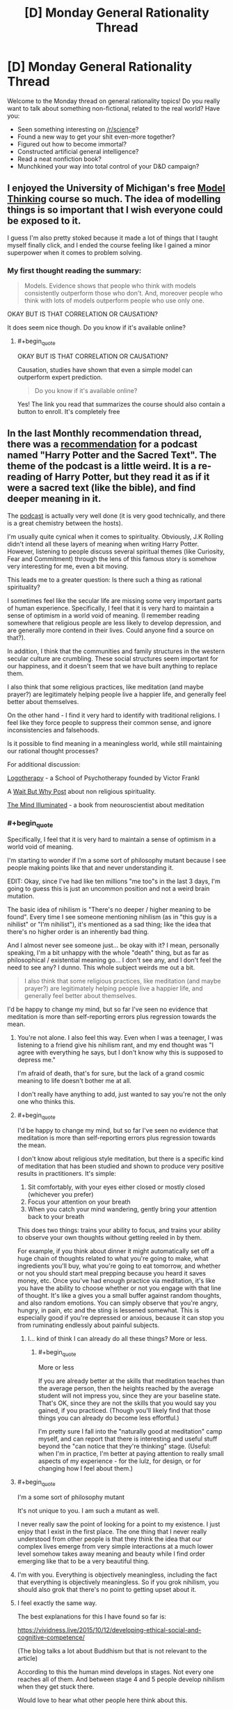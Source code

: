 #+TITLE: [D] Monday General Rationality Thread

* [D] Monday General Rationality Thread
:PROPERTIES:
:Author: AutoModerator
:Score: 22
:DateUnix: 1513004793.0
:END:
Welcome to the Monday thread on general rationality topics! Do you really want to talk about something non-fictional, related to the real world? Have you:

- Seen something interesting on [[/r/science]]?
- Found a new way to get your shit even-more together?
- Figured out how to become immortal?
- Constructed artificial general intelligence?
- Read a neat nonfiction book?
- Munchkined your way into total control of your D&D campaign?


** I enjoyed the University of Michigan's free [[https://www.coursera.org/learn/model-thinking][Model Thinking]] course so much. The idea of modelling things is so important that I wish everyone could be exposed to it.

I guess I'm also pretty stoked because it made a lot of things that I taught myself finally click, and I ended the course feeling like I gained a minor superpower when it comes to problem solving.
:PROPERTIES:
:Author: DeterminedThrowaway
:Score: 11
:DateUnix: 1513021312.0
:END:

*** My first thought reading the summary:

#+begin_quote
  Models. Evidence shows that people who think with models consistently outperform those who don't. And, moreover people who think with lots of models outperform people who use only one.
#+end_quote

OKAY BUT IS THAT CORRELATION OR CAUSATION?

It does seem nice though. Do you know if it's available online?
:PROPERTIES:
:Author: CouteauBleu
:Score: 1
:DateUnix: 1513348285.0
:END:

**** #+begin_quote
  OKAY BUT IS THAT CORRELATION OR CAUSATION?
#+end_quote

Causation, studies have shown that even a simple model can outperform expert prediction.

#+begin_quote
  Do you know if it's available online?
#+end_quote

Yes! The link you read that summarizes the course should also contain a button to enroll. It's completely free
:PROPERTIES:
:Author: DeterminedThrowaway
:Score: 1
:DateUnix: 1513371175.0
:END:


** In the last Monthly recommendation thread, there was a [[https://www.reddit.com/r/rational/comments/7hq84n/d_monthly_recommendation_thread/dqti48i/][recommendation]] for a podcast named "Harry Potter and the Sacred Text". The theme of the podcast is a little weird. It is a re-reading of Harry Potter, but they read it as if it were a sacred text (like the bible), and find deeper meaning in it.

The [[https://www.harrypottersacredtext.com/][podcast]] is actually very well done (it is very good technically, and there is a great chemistry between the hosts).

I'm usually quite cynical when it comes to spirituality. Obviously, J.K Rolling didn't intend all these layers of meaning when writing Harry Potter. However, listening to people discuss several spiritual themes (like Curiosity, Fear and Commitment) through the lens of this famous story is somehow very interesting for me, even a bit moving.

This leads me to a greater question: Is there such a thing as rational spirituality?

I sometimes feel like the secular life are missing some very important parts of human experience. Specifically, I feel that it is very hard to maintain a sense of optimism in a world void of meaning. (I remember reading somewhere that religious people are less likely to develop depression, and are generally more contend in their lives. Could anyone find a source on that?).

In addition, I think that the communities and family structures in the western secular culture are crumbling. These social structures seem important for our happiness, and it doesn't seem that we have built anything to replace them.

I also think that some religious practices, like meditation (and maybe prayer?) are legitimately helping people live a happier life, and generally feel better about themselves.

On the other hand - I find it very hard to identify with traditional religions. I feel like they force people to suppress their common sense, and ignore inconsistencies and falsehoods.

Is it possible to find meaning in a meaningless world, while still maintaining our rational thought processes?

For additional discussion:

[[https://en.wikipedia.org/wiki/Logotherapy][Logotherapy]] - a School of Psychotherapy founded by Victor Frankl

A [[https://waitbutwhy.com/2014/10/religion-for-the-nonreligious.html][Wait But Why Post]] about non religious spirituality.

[[https://www.goodreads.com/book/show/25942786-the-mind-illuminated][The Mind Illuminated]] - a book from neouroscientist about meditation
:PROPERTIES:
:Author: levoi
:Score: 7
:DateUnix: 1513022068.0
:END:

*** #+begin_quote
  Specifically, I feel that it is very hard to maintain a sense of optimism in a world void of meaning.
#+end_quote

I'm starting to wonder if I'm a some sort of philosophy mutant because I see people making points like that and never understanding it.

EDIT: Okay, since I've had like ten millions "me too"s in the last 3 days, I'm going to guess this is just an uncommon position and not a weird brain mutation.

The basic idea of nihilism is "There's no deeper / higher meaning to be found". Every time I see someone mentioning nihilism (as in "this guy is a nihilist" or "I'm nihilist"), it's mentioned as a sad thing; like the idea that there's no higher order is an inherently bad thing.

And I almost never see someone just... be okay with it? I mean, personally speaking, I'm a bit unhappy with the whole "death" thing, but as far as philosophical / existential meaning go... I don't see any, and I don't feel the need to see any? I dunno. This whole subject weirds me out a bit.

#+begin_quote
  I also think that some religious practices, like meditation (and maybe prayer?) are legitimately helping people live a happier life, and generally feel better about themselves.
#+end_quote

I'd be happy to change my mind, but so far I've seen no evidence that meditation is more than self-reporting errors plus regression towards the mean.
:PROPERTIES:
:Author: CouteauBleu
:Score: 14
:DateUnix: 1513038555.0
:END:

**** You're not alone. I also feel this way. Even when I was a teenager, I was listening to a friend give his nihilism rant, and my end thought was "I agree with everything he says, but I don't know why this is supposed to depress me."

I'm afraid of death, that's for sure, but the lack of a grand cosmic meaning to life doesn't bother me at all.

I don't really have anything to add, just wanted to say you're not the only one who thinks this.
:PROPERTIES:
:Author: Salivanth
:Score: 6
:DateUnix: 1513069597.0
:END:


**** #+begin_quote
  I'd be happy to change my mind, but so far I've seen no evidence that meditation is more than self-reporting errors plus regression towards the mean.
#+end_quote

I don't know about religious style meditation, but there is a specific kind of meditation that has been studied and shown to produce very positive results in practitioners. It's simple:

1. Sit comfortably, with your eyes either closed or mostly closed (whichever you prefer)\\
2. Focus your attention on your breath\\
3. When you catch your mind wandering, gently bring your attention back to your breath\\

This does two things: trains your ability to focus, and trains your ability to observe your own thoughts without getting reeled in by them.

For example, if you think about dinner it might automatically set off a huge chain of thoughts related to what you're going to make, what ingredients you'll buy, what you're going to eat tomorrow, and whether or not you should start meal prepping because you heard it saves money, etc. Once you've had enough practice via meditation, it's like you have the ability to choose whether or not you engage with that line of thought. It's like a gives you a small buffer against random thoughts, and also random emotions. You can simply observe that you're angry, hungry, in pain, etc and the sting is lessened somewhat. This is especially good if you're depressed or anxious, because it can stop you from ruminating endlessly about painful subjects.
:PROPERTIES:
:Author: DeterminedThrowaway
:Score: 4
:DateUnix: 1513058370.0
:END:

***** I... kind of think I can already do all these things? More or less.
:PROPERTIES:
:Author: CouteauBleu
:Score: 2
:DateUnix: 1513059135.0
:END:

****** #+begin_quote
  More or less
#+end_quote

If you are already better at the skills that meditation teaches than the average person, then the heights reached by the average student will not impress you, since they are your baseline state. That's OK, since they are not the skills that you would say you gained, if you practiced. (Though you'll likely find that those things you can already do become less effortful.)

I'm pretty sure I fall into the "naturally good at meditation" camp myself, and can report that there is interesting and useful stuff beyond the "can notice that they're thinking" stage. (Useful: when I'm in practice, I'm better at paying attention to really small aspects of my experience - for the lulz, for design, or for changing how I feel about them.)
:PROPERTIES:
:Author: BoilingLeadBath
:Score: 1
:DateUnix: 1513129451.0
:END:


**** #+begin_quote
  I'm a some sort of philosophy mutant
#+end_quote

It's not unique to you. I am such a mutant as well.

I never really saw the point of looking for a point to my existence. I just enjoy that I exist in the first place. The one thing that I never really understood from other people is that they think the idea that our complex lives emerge from very simple interactions at a much lower level somehow takes away meaning and beauty while I find order emerging like that to be a very beautiful thing.
:PROPERTIES:
:Score: 3
:DateUnix: 1513080223.0
:END:


**** I'm with you. Everything is objectively meaningless, including the fact that everything is objectively meaningless. So if you grok nihilism, you should also grok that there's no point to getting upset about it.
:PROPERTIES:
:Author: Iconochasm
:Score: 3
:DateUnix: 1513091228.0
:END:


**** I feel exactly the same way.

The best explanations for this I have found so far is:

[[https://vividness.live/2015/10/12/developing-ethical-social-and-cognitive-competence/]]

(The blog talks a lot about Buddhism but that is not relevant to the article)

According to this the human mind develops in stages. Not every one reaches all of them. And between stage 4 and 5 people develop nihilism when they get stuck there.

Would love to hear what other people here think about this.
:PROPERTIES:
:Author: DrunkenQuetzalcoatl
:Score: 6
:DateUnix: 1513041064.0
:END:

***** I really, really like that article and the model it develops, but I think it's too simplistic to give accurate predictions of reality (the most visible argument is that it treats the different stages as strongly correlated, which doesn't have to be the case). I'll probably revisit it when I have time to do serious philosophy; I'll hit you up then.

There's definitely a "n-1 => n => n+1" pattern of

- "All is X"

- "There doesn't have to be X"

- "There is /some/ X"

to be found in a lot of philosophy.

(that's actually a really neat way to put it, now that I think about it)
:PROPERTIES:
:Author: CouteauBleu
:Score: 2
:DateUnix: 1513041847.0
:END:

****** You seem to describe Hegels thesis - antithesis - synthesis. Interesting theory to describe things after the fact, but can be misleading when trying to predict things. I am not the biggest fan of Hegel.

But now that I think about it I often have imagined the stages as some sort of pendulum swinging back and forth with decreasing distance. Maybe I should rethink that.

Oh and Kegan is a developmental psychologist not a philosopher but I don't really know very well how psychology research works. Maybe the difference is not that big.
:PROPERTIES:
:Author: DrunkenQuetzalcoatl
:Score: 2
:DateUnix: 1513044605.0
:END:

******* Ugh, I'm having French class flashbacks. That's not a pleasant thing.

Seriously though, I can't quite say "Yes, I was describing this" or "No I wasn't", because I get the feeling two people reading this wikipedia article could get wildly different understandings of what thesis-antithesis-synthesis is.

What the vividness.live article you linked says, which blew my mind the first time I read it, is that for a lot of philosophical concepts, people go through the following stages:

- Not knowing about / believing in the concept

- Thinking the concept is everywhere

- "Transcending" the concept, seeing where it is and where it isn't.

Ex: Morality is absolute -> There's no reason believe in a higher morality, every position could be valid -> Okay, morality isn't absolute; but in most situations it may as well be; however, thinking of it as relative can be more productive in other situations.

The interesting points here are:

- Each stage is utterly incompatible with the previous stages. You can't be both a moral absolutist and a moral existentialist.

- If your "current stage" is n, you can easily confuse n-1 and n+1.

- Each stage is more complex than the previous one; in fact, each stage "contains" the previous one; a n can understand a n-1, but a n-1 can't understand a n.

This is the most important part. In that framework, your beliefs aren't a pendulum that swings on a linear axis towards an ideal value (so the only possible directions are "more X" or "less X"); they're more like a blurry image that gets a better resolution over time. Stage n-1 is "everything is white", stage n is "there's some black!", stage n+1 is "it's mostly white".

The article then naturally tries to apply this pattern everywhere, which is where it starts to lose me.
:PROPERTIES:
:Author: CouteauBleu
:Score: 5
:DateUnix: 1513045784.0
:END:

******** As already written I don't think the pendulum metaphor is perfect. But it does abstract better over your second point. That n can confuse n-1 with n+1. Because in a pendulum both n-1 and n+1 would be on the same side. That (independent from the pendulum metaphor) could explain why most people think of rationalists as "cold" or "selfish" (asuming most rationalists are on 4 and most other people are on 3).

Your blurry image metaphor is also interesting. It better abstracts over the stages getting more complex. But it is linear.

I don't know a better metaphor which abstracts over all these points unfortunately.

But Kegan himself thinks his theory has some flaws:

[[https://en.wikipedia.org/wiki/Robert_Kegan#Criticism]]

The book "Psychotherapy as a Developmental Process" which Kegan calls: "the closest thing we have to a 'unified field theory' for psychotherapy" sounds interesting. I probably should give it higher priority on my reading list.
:PROPERTIES:
:Author: DrunkenQuetzalcoatl
:Score: 1
:DateUnix: 1513047469.0
:END:


**** I think everyone gets very confused about what we all mean by "philosophical meaning" and refuse to dissolve it into actual sensations.
:PROPERTIES:
:Score: 1
:DateUnix: 1513094376.0
:END:


**** I'm a mutant in that same way, out of curiousity were you ever religious? Because I suspect not being bothered by nihilism is sort of the default if you don't grow up with religion serving as a crutch.

I also find the whole idea of meaning weird because it's not even clear how life having "meaning" would even work. Like even were there a god I don't think that would actually solve anything. In that respect I think meaning is like objective morality, there's no possible world in which it would be a sensible concept and people seem to miss that the actual details of your world such as whether a god exist, are actually irrelevant here.
:PROPERTIES:
:Author: vakusdrake
:Score: 1
:DateUnix: 1513277864.0
:END:

***** #+begin_quote
  out of curiousity were you ever religious?
#+end_quote

Yes.

I was a practicing catholic until I was roughly ~15.
:PROPERTIES:
:Author: CouteauBleu
:Score: 1
:DateUnix: 1513305616.0
:END:

****** #+begin_quote
  I was a practicing catholic until I was roughly ~15.
#+end_quote

Then it seems sort of unusual that you can't imagine the existence of "meaning" being something of particular importance. Like it really seems like something religion would indoctrinate into you if at all possible, thus lending some credence to the idea that you're a mutant.

Though given I think the weird idea of meaning is something humans are predisposed to, but don't get unless they're indoctrinated. It could be that your particular religious upbringing wasn't very thorough in following standard indoctrination procedure or something like that.
:PROPERTIES:
:Author: vakusdrake
:Score: 1
:DateUnix: 1513308649.0
:END:

******* ... I think you have a really skewed perception of religion? I mean, I don't remember exactly what I did in catechism, but it was mostly boring philosophy stuff, talking about that one time that one saint did something really great etc. I mean, it was probably completely opposed to the philosophy I have now, but so is every other institution, that's not enough for me to call it indoctrination. Nobody came to me and said "You will go to hell if you become a consequentialist!!!"

Also I remember that one time where we had to imagine which 3 items we would to take with us if we ended up on a deserted planet. I think we were supposed to say "the bible", but then I mentioned taking a computer with me and it derailed from there. ("Well *I'LL* take a magical mansion with *two* infinities of food and video games and all my friends!")
:PROPERTIES:
:Author: CouteauBleu
:Score: 1
:DateUnix: 1513309655.0
:END:

******** I mean given religions do have pretty good success in permanently imbuing most of their members with a litany of specific supernatural beliefs in lieu of any evidence it's hard not to call that indoctrination.

#+begin_quote
  Nobody came to me and said "You will go to hell if you become a consequentialist!!!"
#+end_quote

Sure nobody may have said that directly, but I'm pretty sure that would still implicitly be true given the church canon, since it would qualify as heresy. I mean they don't don't have to be too explicit with fear-mongering about hell in order for that fear to be there implicitly given the implications of the teachings.

The point though was that religion imbuing ideas of god granting life meaning (and thus meaning being a very significant thing) seem like they would almost certainly be part of standard religious indoctrination. After all I do hear an awful lot of ex-christians talking about that, and bringing up having to grapple with a lack of meaning after deconversion.
:PROPERTIES:
:Author: vakusdrake
:Score: 1
:DateUnix: 1513311672.0
:END:


*** #+begin_quote
  Obviously, J.K Rolling didn't intend all these layers of meaning when writing Harry Potter.
#+end_quote

This was reason numero uno that I started listening to it, incidentally. HP&TST makes a good case that the layers of apparent deep meaning in e.g. the Bible or the Book of Mormon say more about how much work we've put into looking for deep meaning and less about the secret depth of those works.
:PROPERTIES:
:Author: callmesalticidae
:Score: 4
:DateUnix: 1513081708.0
:END:

**** This is a common theme I've heard from the authors in this community. The audience will sometimes fail to spot what they consider obvious hints (because the author has access to privileged information), but more importantly will also find 1,000 completely off-base links to justify any conceivable interpretation.

The correct answer will often rise to the top (e.g. because it fits more evidence, resonates thematically, or provokes retcons when the author sees what people are confused about), but until that selection process is finished you're looking at a [[https://en.wikipedia.org/wiki/The_Library_of_Babel][Library of Babel]] situation.

In the case of a holy text, this selection process never finishes. The people interpreting it, and the world they live in, are too diverse and dynamic to ever settle on a single, majority answer. And it's looking unlikely that we'll get authorial clarification at this point, since their human authors are generally dead and their spiritual authors are some combination of non-interventionist and non-existent.

It sounds like this podcast is a good study in the ways that people ascribe meaning to random patterns. I'll have to give it a listen sometime.
:PROPERTIES:
:Author: ZeroNihilist
:Score: 4
:DateUnix: 1513087112.0
:END:


*** I listened to the first six episodes of that and I got nothing out of it. It's interesting how they pull so many interpretations out of the text but that's about it.
:PROPERTIES:
:Score: 1
:DateUnix: 1513344809.0
:END:


** On a more lighter note, I suppose I should mention there's going to be an [[/r/rational]] Perth "meetup" (currently two people attending!) this Thursday at about 4:30 in the CBD. If you want in PM me and I'll give you the details.
:PROPERTIES:
:Author: MagicWeasel
:Score: 5
:DateUnix: 1513030606.0
:END:


** I just listened to [[https://overcast.fm/+BHdl_96bg][the latest episode of the Cracked podcast]] where Jason “David Wong” Pargin, a former conservative turned ardent leftist and writer who was hugely influential on my development, gave a sound logical explanation of how liberals enforcing ideological purity is pushing people into right-wing circles that become ever more radical.

If I had heard that a month ago I would've thought he'd hit the nail on the head yet again, but now I believe that is naive. I think ideological purity is incredibly important because that ideology is about empathizing with and helping victims of abuse and discrimination, whereas the opposition are tribalists who want to allow oppression to continue.

I feel so strongly about this that I'm worried I've become too radical and will end up worsening the divide in my society, but I can't imagine a way to repair that divide without persuading or subjugating people who enable oppression. I now think that treating people as equals when they think I don't deserve equal rights will just make me another enabler.
:PROPERTIES:
:Author: trekie140
:Score: 5
:DateUnix: 1513022796.0
:END:

*** #+begin_quote
  because that ideology is about empathizing with and helping victims of abuse and discrimination, whereas the opposition are tribalists who want to allow oppression to continue.
#+end_quote

This strikes me as wayyyyyy oversimplified and naive. The vast majority of people on both sides are ordinary people trying to do the right thing, but disagree on either the best methods of solving certain issues, or on how reality is. Let me put forth the following groups of people and their beliefs that I believe portray certain types of people:

Type A) Radical leftist:

A1) White people enslaved black people in the past, and that was bad.

A2) White people are currently oppressing black people and causing them to remain poor

A3) White people are inherently evil as a result of their race

A4) White people should give money to black people, or should be segregated in society and given lesser rights to atone for their sin of being born white

Type B) Semi-radical leftist

B1) White people enslaved black people in the past, and that was bad.

B2) Some racist white people are discriminating against black people, combined with past injustices which is causing black people to remain poor

B3) White people are responsible for their actions that have caused black people to be poor, and should make up for it by checking their privilege in debates, never ever do anything culturally insensitive like making racist jokes or saying the N word, and should give precedence to black people via welfare and affirmative action

Type C) Moderate Leftist:

C1) White people enslaved black people in the past, and that was bad.

C2) The cycle of poverty has caused this to continue until the present time, where black people remain poor

C3) Everyone should be treated the same regardless of their race

C3) However, policies should target black people with welfare and affirmative action because this will help them break out of the poverty cycle

Type D) Moderate Rightist

D1) White people enslaved black people in the past, and that was bad.

D2) The cycle of poverty, combined with gang culture and the destruction of the black family unit, has caused black people remain poor.

D3) Everyone should be treated the same, regardless of their race

D4) Therefore, people bear no guilt or association with the actions of other people, living or dead, who share nothing in common other than race.

D5) Therefore, we should not give extra welfare or affirmative action to black people, but instead should make policies that target poor people regardless of race, as this will accomplish the same good in a more fair and equal manner.

Type E) Semi-radical rightist

E1) White people enslaved black people in the past, and that was bad.

E2) This, combined with geneticly smaller intelligence and looser morals, has caused black people to be poor.

E3) Everyone is responsible for their own choices, and the consequences of those choices. Therefore black people should be left to their own devices and if they want to not be poor they can simply work harder to fix it

Type F) Radical rightist:

F1) White people enslaved black people in the past, and that was good.

F2) Black people are inherently inferior to white people

F3) Black people are poor as a result of their own inferiority

F4) Black people should be sent back to Africa, or re-enslaved, or exterminated, so that they stop ruining our society.

Obviously the above are somewhat oversimplified, many people will have more nuanced versions of these beliefs, or have some but not others from various different tiers. But my first main point is that the distribution of people believing these in real life seems to be close to a bell curve. Most people are close to the middle, and a huge part of the issue is that people on one side tend to view things in terms of "right of me" and "left of me". People on the right have difficulty distinguishing between A/B/C, while people on the left have difficulty distinguishing between D/E/F. However by looking at these it is obvious that we have a sort of horseshoe theory happening, where A and F are obvious and dangerous racists, B and E are moderately racist or misguided but have some hope, while C and D both believe in equality but differ slightly in what that means for policy.

The second main point is that many of the beliefs are possible to hold without being a terrible person. We have "moral" beliefs, about whether or not certain things are good or bad, and "territory" beliefs, which describe how someone thinks reality is. Someone who believes "black people are genetically less intelligent than white people" has a territory belief. There is a hypothetical world in which this is a true statement (which might be our own, I don't know enough about genetic influences on intelligence to know either way). This does not necessarily imply that this person thinks they should be treated differently (a moral belief). So even if you do think this belief is incorrect and makes them a racist, they're on an entirely different level than someone who hates black people, and you shouldn't group them together.

I find it incredibly naive to call one group "tribalists" and "radical" but not the other which is performing idealogical purity tests that is scaring away its own members.

Hopefully, at the very least, you can see the concern for radicalization of the left, as well as for the right. Both are dangerous. Even if the two sides are not perfectly symmetric, they're awfully close. All labelling everyone D and right as "nazis" does is dillute the word and makes it harder to recognize the real nazis.
:PROPERTIES:
:Author: hh26
:Score: 27
:DateUnix: 1513032566.0
:END:

**** Great post
:PROPERTIES:
:Author: Aikarus
:Score: 3
:DateUnix: 1513039575.0
:END:


**** How can I distinguish between people who believe racism is acceptable or that racism isn't a problem when my morality dictates that racism is evil and I know that it is constantly causing harm to so many people? I can persuade neither group to change their mind and they both work together to the effect of tolerating evil.

I believe radicalism caused an unacceptable about of harm no matter the ideology, but less harm is caused by people who choose to do something about racism than people who choose not to. I don't like antifa and I posted here because I'm afraid becoming more like them is dangerous, but they cannot be equated to neo-Nazis.
:PROPERTIES:
:Author: trekie140
:Score: 0
:DateUnix: 1513041751.0
:END:

***** I don't know that the two groups have exactly the same level of danger, but they're on the same order of magnitude. Both groups have an identified villain who they blame for all of societies problems, they hold radical beliefs and believe that it is acceptable to silence any opposition to those beliefs, by violence if necessary. And they actually commit violence against their opponents and random people who have wrong opinions.

I don't believe for a second that many members of antifa, especially ones high in the totem pole, would refrain from gassing republicans, or rich white people, [[https://fellowshipofminds.files.wordpress.com/2017/09/antifa-hate1.jpg][or cops]] if given the opportunity. The only reason they haven't yet is because they're not in power.

#+begin_quote
  less harm is caused by people who choose to do something about racism than people who choose not to
#+end_quote

Bullshit. Antifa's existance has done far more to radicalize the right than anything the moderates have done. There have always been a minority of isolated racists throughout society, who are for the most part ostracized and discouraged by moderates without the need for idealogical purity tests. But once you given them a common enemy, one who tells them that white people are evil and must be exterminated, they group together and lash out. The left likes to blame Trump for the rise of white nationalism, but if you pay attention to the timelines you'll find that antifa arose first, and then the right rose in response to them, which is why the first several violent protests had antifa protestors alone committing violence, and then later ones had both sides fighting against each other.

We live in a society where the vast majority of people believe that everyone should be treated the same regardless of race, and a minority of people is screaming that race does matter and race A is better than race B or is responsible for race C, as if people are somehow responsible for the actions of other people who have the same skin color and aren't individuals.

I firmly believe that the best solution is for everyone to stop grouping people by race. Treat people as individuals, based on the content of their character, not the color of their skin. Because when you start telling people that their race did this, or did that, that they need to act differently or be treated differently because of their race, that the deeds of ancient people of the same race as them are now their deeds, the worst thing that can happen is they'll believe you. We have never lived in a society where racism was completely extinct, but we sure were a lot closer in the 90s where people tended to just ignored it and treated each other equally than we are today when we have to be all worried about whether people of this "other" group will get offended if we say certain words and aren't respectful enough of their "culture" that we aren't allowed to "appropriate." That just breeds resentment and alienation.
:PROPERTIES:
:Author: hh26
:Score: 7
:DateUnix: 1513046356.0
:END:

****** I don't understand your logic. Anecdotes about crazy and stupid liberals have been used as propaganda by the right at least since the Clinton administration. How is antifa to blame for Fox News and Breitbart stories about them when those outlets clearly don't care how much basis their stories have in reality?

You called what I said BS, but I think your description of the history of racism and the solution to it is BS. I used to think the same way as you, but now I believe that was a naive view born of privilege that enabled racism within others and myself. Now what do we do if we can't agree on what's real?
:PROPERTIES:
:Author: trekie140
:Score: 3
:DateUnix: 1513085048.0
:END:

******* Fox news and Breitbart aren't committing violence, and as far as I can see, are not encouraging segregation, racism, or violence against other races, are not shutting down speeches by sem-radical leftists. I am vastly less concerned about them than a media which is doing these things to the right, gives interviews to and takes antifa seriously, of universities which support things like a "white-free" day, of vast swathes of protestors who shut down semi-radical, nonviolent rightists.

I don't know what reality you live in, where there is so much racism everywhere that a color-blind, individualist approach to life is more damaging than a collectivist, all-controlling idealogy that wants to label everybody according to their skin color. I don't see the people around me oppressing each other by their race. I don't see 50% of the population around me openly admitting that racism is good (and if there were actually that many racists, they would not need to keep it a secret). I don't see 50% of the people around me thinking that Hitler had the right idea. I don't see ANYONE doing these things, so if these things are still a problem at all, which they probably are, they're pretty rare, and occur as individual decisions, not as cultural occurences.

Most issues are not racial issues. Most problems faced by minorities are not racial problems, and are not caused by racism. That's illegal, it's been illegal for decades. It's not that they don't have problems, it's that these are class problems, and the only genuine solution to them must be class-based policies.

I don't know that we can actually come to any agreements if we can't agree on what's real. I definitely think that the problem is that you're not giving enough weight to your own observations because you consider them to be "anecdotes". In theory, statistics would be more reliable, but they're so easy to manipulate that both sides have loads of unreliable statistics that can't be trusted. I'm guessing that the vast majority of your evidence of this rampant racism in society is from the media and internet, not from real life. Go out and look, re-examining your memories and experiences. How many racists have you met or encountered? How many acts of racism, bullying, or discrimination have you encountered, and how many have been against each race (including whites)? Now if you're white, then to some degree it's difficult to distinguish between the theory that "discrimination doesn't occur often" or "discrimination only occurs to minorities when I can't see it", but at the very least the absence of evidence is strong evidence in favor of absence. Or rarity. I'm not claiming that racism doesn't exist, but if it's so rare that I cannot remember witnessing a single instance in my life, then it's either rare period, or they are incredibly good at hiding it from the general public. Treat every source as questionable, look at reality, and then figure out whose theory best fits your observations.
:PROPERTIES:
:Author: hh26
:Score: 3
:DateUnix: 1513095617.0
:END:

******** My first reaction reading this was , thinking of course your observations are a extremely biased sample and you cant use them to measure how munch racism there is.But i guess ,it is evidence against a world where 50% of people are racist . I don't thing is actually a noticeable amount of evidence of rarity, even in a world where a lot of black people experience racism expect to find a lot of people that haven't ever seen it , like there are a lot of problems that i haven ever seen (or at least noticed) on my life but that I have reliable statistics on(and is not like all problems are equally polarized in all countries so you can get data on those , and statistics are are manipulable, but not so manipulable you can get 0 information from them) .[[http://slatestarcodex.com/2017/10/02/different-worlds/]] anecdotal data on why anecdotal data is not a lot of evidence.

I'm not saying that I know how munch racism there is , but I wouldn't bet on it either way based only on anecdotical data.
:PROPERTIES:
:Author: crivtox
:Score: 1
:DateUnix: 1513107388.0
:END:

********* I looked through this guy's comment history and found out they're a member of [[/r/The_Donald][r/The_Donald]]. This explains to me why they have said things that I believe have no basis in reality and provides further confirmation that rhetoric like this exists to promote fascism.

Do you have a way for me to feel better about how many more upvotes he got than me when I believe he is one of the enablers of evil I mentioned? [[/u/CouteauBleu][u/CouteauBleu]], [[/u/eaturbrainz][u/eaturbrainz]], and [[/u/DayStarEld][u/DayStarEld]] can attest to my experiences with Trump supporters that have led me to view them as an existential threat to rationality.
:PROPERTIES:
:Author: trekie140
:Score: 1
:DateUnix: 1513113436.0
:END:

********** I doubt hh26 is trying to "promote fascism" he just believes racism ins't a important problem. You are being really uncharitable whith him and I doubt you will convince people like him racism is a big problem that way. And it feels like you just saw that he disagrees whith you in something , and searched his comment history to see if he was a trump supporter to dismiss his ideas(you didn't necessarily do this , but saying it like that doent make you seem the rational person in the conversation) .

You don't seem to be in the best frame of mind today to discuss about this topic whith people that disagree whith you so I think you should calm down a bit.
:PROPERTIES:
:Author: crivtox
:Score: 8
:DateUnix: 1513118476.0
:END:

*********** It wouldn't matter what mindstate I'm in, I am absolutely convinced that it is impossible to persuade a Trump supporter that they're wrong and view the ideals they support as synonymous with fascism.
:PROPERTIES:
:Author: trekie140
:Score: 1
:DateUnix: 1513126712.0
:END:

************ I agree to an extent: my experience is that convincing a Trump supporter they're wrong is about as likely as convincing a YEC that they are. It's not actually impossible, but the work you have to do in epistemic upgrading is so massive that it's usually not worth the effort.

That said, I don't think [[/u/hh26]] is justifying or supporting fascism in his comment. He may actually support fascist beliefs, I have no idea, but this specific comment doesn't support it: it's just standard apologetics for racism as "rare" that almost everyone on the right engages in. He probably actually really believes that "overt racism = illegal" is the same thing as "racism = not a problem," because by setting legal boundaries it's easy to just lump everyone who sticks a "No Blacks" sign on their shop door as the racists while everyone else gets a free pass.

But jumping from that standard Goodhartian fallacy to accusations of fascism is a bit too far.
:PROPERTIES:
:Author: DaystarEld
:Score: 3
:DateUnix: 1513138958.0
:END:

************* I agree, though I think that such apologetics end up enabling fascism and are among the ideas promoted by full-blown fascists. I don't see a reason to distinguish between abusers and enablers if they work towards the same end.
:PROPERTIES:
:Author: trekie140
:Score: 1
:DateUnix: 1513173092.0
:END:


************ You know who else can't be persuaded to change their mind? People who are right.

I mean, you're not really arguing with evidence here. hh26 says he doesn't see evidence of there being massive amounts of racism around him; you're answering "Okay, guess it's impossible to convince him then; I'm not going to bother".

You said that you've given up on trying to convince or empathize with red tribers, but I have the feeling you never really tried that hard? As far as I can remember, as far as I've been able to see, your standards have always been "I keep telling them they're wrong and they keep thinking they're right. I'm done trying to dialogue."

#+begin_quote
  Do you have a way for me to feel better about how many more upvotes he got than me when I believe he is one of the enablers of evil I mentioned?
#+end_quote

*STOP THINKING ABOUT POLITICS ALREADY.* Move on to thinking about video games, or your studies/job, or a hobby, or anything else. You're making yourself sick, and you clearly don't have the mindset and the mental baggage to approach these subjects productively, and you know it.

The world isn't going to end in the next five years. The USA aren't going to descend into civil war. I know that you have a very strong sense of the world being about to end and the USA being about to descend into civil war / some sort of slavery empire, but that's just not going to happen. You'll never be able to think about this clearly if you keep killing yourself worrying.
:PROPERTIES:
:Author: CouteauBleu
:Score: 3
:DateUnix: 1513139365.0
:END:


************ Yudkowsky once wrote about what it would take for him to come to believe 2+2=3. He said that his confidence in the fact that 2+2=4 stemmed from the fact that every observation on the matter he's ever made has had that result, and if he woke up one day in bizarro-land where 2+2=3 he would begin to accumulate evidence against even such an 'inviolate' belief until he had no choice but to concede and change his mind.

What I'm saying is, to make sure your confidence here is not on the tier of dogma, could you describe for me what it would take to convince you otherwise? My fear here is that by becoming convinced that it is impossible to persuade a Trump supporter you have become yourself unpersuadable on the specific topic of Trump. Regardless of how right you are, being unpersuadable on any topic is in and of itself dangerous to rationality because, as you are no doubt well aware from your debates, a person can become unpersuadable regardless of whether they're right or wrong.
:PROPERTIES:
:Author: InfernoVulpix
:Score: 3
:DateUnix: 1513139974.0
:END:


************ So its imposible to persuade you that anybody that is a trump supporter is posible to persuade?(and you only know that he frequents that subreddit so you don't really know if he is a trump supporter). It's fine if you use being a trump supporter as some evidence of being someone you can't persuade, and take that as your prior ,but you seem to have an insanely high probability assigned to P(unreasonable|Trump supporter) that can't correspond to reality or be healthy to have. Your mental model of why other people support things things seems crazy(like all the people in the opposition where evil), and I don't think it reflects reality. His comments seem evidence that he's thinking carefully about things and and honest about his opinions, and he doesn't seem to be unreasonable. Right now by the information I'm getting from his and your comments on this thread I would assign higher probability of him being able to be convinced that he's wrong about anything politics related than you, especially if he was the one trying to convince you.
:PROPERTIES:
:Author: crivtox
:Score: 2
:DateUnix: 1513172024.0
:END:


********* I wouldn't bet on it based on anectodat data alone, but what we have are multiple interpretations of causes given the same statistical date, or multiple statistical studies that don't quite agree on all of the details. So we might hear group 1 is saying "here are statistics that show black people are poorer on average than white people. The obvious interpretation is that this is caused by widespread discrimination" group 2 says "here are statistics that show black people are poorer on average than white people. The obvious interpretation is that this is caused by black people being less intelligent than whites" and group 3 says "here are statistics that show black people are poorer on average than white people. The obvious interpretation is that this is caused by the breakdown of the black family unit and lack of good father figures for youth"

Then I can use my anecdotal experiences as evidence that allows me to weigh how trustworthy these interpretations are of the exact same data. I don't see widespread discrimination, I see social censure of people who act racist openly, I am aware of explicit laws against it in pretty much any institutional form. It's possible for it to exist AND be hidden, but the more ands you have to add to a theory the more conspiracy-like it becomes and the less likely it is to be true. So I find group A to be less credible than I would if I did encounter racism.

The black people I interact with tend to be about the same intelligence as the white people I interact with, although that's much more likely to have sampling biases since most of the individuals I interact with are college students. But nevertheless, I find group B to be less credible than I would if I encountered a noticeable difference between black and white people.

I very rarely encounter people who have grown up without a father figure AND tell me this, so I have pretty much no anecdotal evidence for or against group C. However I have encountered studies in the past that show the influence of good role models and father figures especially for young boys and how it influences crime rate, and nobody seemed to be disputing them at the time when they weren't being used in a political issue, so I find it consistent with previous data and so find group C to be slightly more credible than I would apriori.

I'm not using my experiences to create new theories, I'm using them to guide my common sense in trusting other peoples' theories. They have a lot more data points, but they can't all be true because they're contradicting each other, and they have a lot more hidden motivations which makes the data less trustworthy to me than my own experiences, so each one of my data points is more valuable than several of theirs.
:PROPERTIES:
:Author: hh26
:Score: 1
:DateUnix: 1513115084.0
:END:

********** A major theory you're not mentioning is "Blacks are poorer than Whites because Whites have a head start and we should correct that".

#+begin_quote
  I am aware of explicit laws against it in pretty much any institutional form. It's possible for it to exist AND be hidden, but the more ands you have to add to a theory the more conspiracy-like it becomes and the less likely it is to be true. So I find group A to be less credible than I would if I did encounter racism.
#+end_quote

"People aren't allowed to do racist things" isn't the same as "People aren't racists" or "People don't do racists things when the law isn't looking".

I mean, overall, I get your point, and I really feel the same on a level; but I think "hiding" racism is way easier than you think (which is why I think censorship is super counter-productive), and there are communities where overt racism is more frequent that you're used to.
:PROPERTIES:
:Author: CouteauBleu
:Score: 4
:DateUnix: 1513140198.0
:END:

*********** Okay, but hidden racism is, in pretty much all forms, massively less dangerous than overt racism, because it has to restrict itself in order to remain hidden. I don't think you can describe a group as oppressed if the people who dislike them have to hide that dislike for fear of being ostracized. So when I see two groups, one which contains a subset who hold hidden racist thoughts but can't express them or act on them publicly, and the other which is actively rioting, censoring speech, and controlling the media and academic instutitions to further and further extremes of political correctness, I'm going to focus my criticism on the second group, even if I dislike the first.
:PROPERTIES:
:Author: hh26
:Score: 2
:DateUnix: 1513192791.0
:END:


******** #+begin_quote
  Fox news and Breitbart aren't committing violence, and as far as I can see, are not encouraging segregation, racism, or violence against other races,
#+end_quote

Look, a site with a "Black Crime" section is encouraging racism. Straight-up. And seeing as you are apparently a T_D poster, I'm now inclined to look through your posts in this thread to see where the propagandistic shitposting begins.
:PROPERTIES:
:Score: 1
:DateUnix: 1513113695.0
:END:

********* I've said this before, I am really, really not okay with you putting on your mod hat in these situations.

If you think public approval of Fox News and Breitbart constitute hate speech and shouldn't be allowed on [[/r/rational][r/rational]], that's fine. Make it a rule. If you think people with a posting history on [[/r/The_Donald/][r/The_Donald/]] aren't welcome here or should tread carefully, fine, make it a subreddit rule and put it in the sidebar.

But if it isn't at least a semi-official rule, then you have no ground to stand on. The general, implied rules are "be kind, don't be insulting, don't be disruptive", and by those rules [[/u/hh26][u/hh26]] has done nothing wrong. The part you quoted did nothing more than express an opinion (in a subdued and non violence-encourage-y way).

I'm not fine with this; using your moderator color and saying "I'm going to look through your previous posts" is a very clear threat. You're implicitly using your moderator powers to say "Things that go too hard against my political views aren't welcome in this community", and I as far as I'm concerned as a member, /this is not okay at all/.

Paging [[/u/alexanderwales][u/alexanderwales]] and [[/u/PeridexisErrant][u/PeridexisErrant]] for feedback.
:PROPERTIES:
:Author: CouteauBleu
:Score: 12
:DateUnix: 1513138712.0
:END:

********** I entirely agree - this is an inappropriate use of mod distinction, as well as a substantial departure from the actual topic at hand.
:PROPERTIES:
:Author: PeridexisErrant
:Score: 3
:DateUnix: 1513163827.0
:END:

*********** Speaking as an Australian, the constant presence of US politics and partisanship on both sides is kinda ridiculous - I can see where all of you are coming from, and at this point it's more about different assumptions about facts than different moral intuitions.

Would anyone be terribly upset if I just ruled that US politics is off-topic for [[/r/rational]] and often unpleasant in these weekly threads? They seem to shed more heat than light, and I'm inclined to keep us focused on less divisive conversation.

edit: done
:PROPERTIES:
:Author: PeridexisErrant
:Score: 3
:DateUnix: 1513164175.0
:END:

************ I advice putting up some kind of notification about the rules change, either as a sticky thread (leave it for a week?), or at least as a post in the off-topic thread. Perhaps alter text of the next Monday thread and the current Friday thread to include this information.

#+begin_quote
  Would anyone be terribly upset if I just ruled that US politics is off-topic for [[/r/rational]] and often unpleasant in these weekly threads?
#+end_quote

It's somewhat dubious to ask this regarding a subreddit-level rules change, in a tenth-level post from a two-days-old thread, in a comment chain discussing spiders. The number of people who read it is probably in single digits.

Not that I exactly disagree, and [[/r/rational][r/rational]] doesn't have to be a democracy, just thought I should note that.

--------------

*Edit:* On second thoughts, I'm not quite happy about the rule, aesthetically. It's rather arbitrary, to a silly degree: "we're a subreddit for talking about rational fiction, our only rules are, be pleasant, be on-topic, */and don't discuss USA politics/*". One of these things is clearly not like the others.

Also, what if I wrote a brilliant rationalist story involving USA politics? Is it forbidden to discuss it here, should I post it to [[/r/slatestarcodex][r/slatestarcodex]]? What if it's not modern USA politics? I think I recall some story here already touching on the topic; should it be taken down?

Perhaps do put it up for discussion? [[/r/rational][r/rational]] as a collective may come up with a better way of implementing this rule.

*Edit 2:* Oh, wait, [[/u/CouteauBlue][u/CouteauBlue]] just linked to the parent-comment in the off-topic thread. I suppose the number of readers isn't in single-digits anymore.
:PROPERTIES:
:Author: Noumero
:Score: 3
:DateUnix: 1513352805.0
:END:

************* I'm responding in that thread for visibility.
:PROPERTIES:
:Author: PeridexisErrant
:Score: 1
:DateUnix: 1513384200.0
:END:


************ Yeah, they're getting pretty off-topic; if someone's looking for "rationalists talk about politics" types of discussion, [[/r/slatestarcodex][r/slatestarcodex]] seems like a better place overall (especially the culture war threads).
:PROPERTIES:
:Author: CouteauBleu
:Score: 2
:DateUnix: 1513164818.0
:END:


************ Not upset. Let's do it. I'm tired of this shit.
:PROPERTIES:
:Score: 1
:DateUnix: 1513166504.0
:END:


********** #+begin_quote
  If you think public approval of Fox News and Breitbart constitute hate speech and shouldn't be allowed on [[/r/rational][r/rational]], that's fine.
#+end_quote

I don't, actually.

#+begin_quote
  But if it isn't at least a semi-official rule, then you have no ground to stand on. The general, implied rules are "be kind, don't be insulting, don't be disruptive", and by those rules [[/u/hh26][u/hh26]] [-2] has done nothing wrong.
#+end_quote

Quite true. However, I've had a lot of experience needing to mod around thinly-veneered political shitposting before, and I wanted to make sure things were clear this time.

#+begin_quote
  I'm not fine with this; using your moderator color and saying "I'm going to look through your previous posts" is a very clear threat. You're implicitly using your moderator powers to say "Things that go too hard against my political views aren't welcome in this community", and I as far as I'm concerned as a member, this is not okay at all.
#+end_quote

No, I'm saying that /raiding this subreddit/ is not ok. So far, he's not a raider, so he doesn't get a warning, let alone a penalty. He's done nothing wrong. But since he's an active participant in a shitposting sub that regularly raids other subs, yes, I want to keep an eye for raiding with shitposts.

As [[/u/PeridexisErrant]] proposed, a blanket ban on partisan politics sounds like a good way, in my eyes, to handle the problem of partisan shitposting. I'd like an exception carved out for personal experiences, such as for instance, "Well, they're instituting rent control/raising my taxes/whatever", but other than that, the easiest way to prevent raiding is to blanket-ban things that look like raiding. That's also very, very broad, and arguably clamps down on people's ability to talk about what they like, but oh fucking well, Reddit's structure makes it too easy to flood any sub you please with low-quality content.
:PROPERTIES:
:Score: 1
:DateUnix: 1513174552.0
:END:

*********** No, no exceptions - it's a /blanket ban/. And the only restriction is that everyone has to stay pleasant and on-topic.
:PROPERTIES:
:Author: PeridexisErrant
:Score: 2
:DateUnix: 1513215023.0
:END:

************ #+begin_quote
  No! I am Exception Nazi! NO EXCEPTION FOR YOU!
#+end_quote

By the way, does that mean you're gonna add a "Talked about politics on a weekly thread" report reason?
:PROPERTIES:
:Author: CouteauBleu
:Score: 1
:DateUnix: 1513347175.0
:END:

************* Nope, it's all the same "keep things pleasant and on-topic" rule - I've just noticed that a /large/ majority of our unpleasantness arises from US politics :/
:PROPERTIES:
:Author: PeridexisErrant
:Score: 2
:DateUnix: 1513382080.0
:END:


************ Ok, blanket ban it is.
:PROPERTIES:
:Score: 1
:DateUnix: 1513261276.0
:END:


********* ->breitbart.com, sections:

-Big Government

-Big Journalism

-Big Hollywood

-National Security

-Tech

-Video

-Sports

-The Wires

Dunno what you're referring to, but I bet if you call them Nazis or propogandists even louder it will force reality to alter to make your theory more accurate.
:PROPERTIES:
:Author: hh26
:Score: 1
:DateUnix: 1513116446.0
:END:


****** #+begin_quote
  But once you given them a common enemy, one who tells them that white people are evil and must be exterminated, they group together and lash out
#+end_quote

That's not true. If a group wants to find a common enemy, they'll find one, no matter what the "enemy" thinks. Saying "antifa led to the rise of white nationalism" is like saying "the jews led to the rise of national-socialism". That's empirically true, but it's a really, really skewed way to describe things.

#+begin_quote
  We have never lived in a society where racism was completely extinct, but we sure were a lot closer in the 90s where people tended to just ignored it and treated each other equally than we are today when we have to be all worried about whether people of this "other" group will get offended if we say certain words and aren't respectful enough of their "culture" that we aren't allowed to "appropriate." That just breeds resentment and alienation.
#+end_quote

No. Just because you didn't see discrimination doesn't mean it wasn't there. The point of many identity politics movement is to say "You don't get to pretend our suffering doesn't exist". By your metrics, things were better in the 90s when we didn't have so many controversies about gay marriage.
:PROPERTIES:
:Author: CouteauBleu
:Score: 2
:DateUnix: 1513137212.0
:END:

******* No, the point of most identity politics movements is to promote their own identity politics movement as a memetic institution. Every problem that is classified as a race problem gives their movement more power and influence over how much control they have in society, and so they are heavily incentivized to classify every problem as a race problem even when it's not, or has a small racial component but a much larger class or social component. In a world where these movements suceeded and racism went completely extinct, every black studies major would suddenly be unemployed, every political analyst who specializes in race would lose their career. That is, if it went extinct AND everyone knew that it had. This would give them a huge incentive to convince people that it wasn't extinct, that everything was still racist, and they would still be fighting for more power and special privileges.

If you did live in this world, would you notice? How do you know you aren't in it now? I don't think we are, but there's a continuum, and I think we're a lot closer than you think. The existence of these groups provides pretty much no evidence in either direction because it would exist in both worlds, and the majority of the issues faced by minorities are not caused by racism, and will not be solved by racial policies.
:PROPERTIES:
:Author: hh26
:Score: 2
:DateUnix: 1513193411.0
:END:


***** #+begin_quote
  my morality dictates that racism is evil
#+end_quote

Try thinking about the opposite side. Is it possible for an otherwise reasonable and good person to view racism as not evil?

The libertarian in me is okay with racism. That is to say I think people have every right to be racist. It can even be useful to an extent, inasmuch as "racism" is a heuristic shortcut for thinking about groups of people; it's lazy thought, and it has many pitfalls, but not intrinsically evil.

Maybe I should say it this way: racism is unacceptable, but not intolerable. From a pragmatic point of view, in order to achieve long-term goals, it's necessary to tolerate many things that are otherwise unacceptable. A quick and easy example: As a conservative, I find it unacceptable for Alabama to send a Democrat to the senate, but it is intolerable for them to send Roy Moore. Ideological purity be damned, I will not be associated with a child molester.
:PROPERTIES:
:Author: ben_oni
:Score: 2
:DateUnix: 1513131675.0
:END:

****** You will never convince me that any human being has any less value than others because of how they were born. Human suffering is something I will never tolerate or accept, particularly if it's at the hands of other humans.

I don't care what you believe, I care about what you do because of your beliefs. As far as I'm concerned, you are an enabler of evil and the fact that you draw the line somewhere does not make the other evils you tolerate any less harmful.
:PROPERTIES:
:Author: trekie140
:Score: 1
:DateUnix: 1513135097.0
:END:

******* #+begin_quote
  You will never convince me that any human being has any less value than others because of how they were born.
#+end_quote

Nor would I want to. But if you want to believe that anyways, I support your right to do so.

#+begin_quote
  Human suffering is something I will never tolerate or accept
#+end_quote

You don't have to accept it, but you'd better learn to tolerate it, because it is a fact of life. Possibly an intrinsic fact.

#+begin_quote
  I don't care what you believe
#+end_quote

You sure seem to care a lot about what people believe. Wasn't that the whole point of the "ideological conformity" bit? I don't much want thought police of your sort around. Your views don't help society at all. /And/ I think you're a terrible person.
:PROPERTIES:
:Author: ben_oni
:Score: 4
:DateUnix: 1513153068.0
:END:


***** I recommend that you stop thinking of racism as having inherent morality. Racism simply is. Bad racism is bad, good racism is good. Judge each case individually for now.
:PROPERTIES:
:Author: jaundarc
:Score: 0
:DateUnix: 1513136797.0
:END:

****** Explain to me the difference between good and bad racism when my morality revolves around reducing human suffering, especially when it's caused by other humans.
:PROPERTIES:
:Author: trekie140
:Score: 1
:DateUnix: 1513137360.0
:END:

******* I think that you've answered your question yourself - good racism reduces human suffering, bad racism heightens it.
:PROPERTIES:
:Author: jaundarc
:Score: 0
:DateUnix: 1513169844.0
:END:


****** I think I get what you're trying to say, but you're just misusing words.

"Racism" is usually agreed to mean "race-based discrimination that goes beyond 'this person of group X is statistically more likely to Y' types of assumptions and negatively affects people of group X beyond what they individually deserve".

When you say "good racism", what you communicate is "people of group X inherently deserve these negative effects"; whatever you're trying to say, find better words to say them.
:PROPERTIES:
:Author: CouteauBleu
:Score: 1
:DateUnix: 1513346653.0
:END:

******* We have a difference in definition then. Racism to me is the differential treatment of people based on race. Your definition comments on the end results of such treatment, mine does not.
:PROPERTIES:
:Author: jaundarc
:Score: 1
:DateUnix: 1513349114.0
:END:

******** It doesn't matter what it means to you, because you're not communicating in a vacuum. Unless you're just posting to feel smug, you need to get a point across, and using a label differently than the way most people use it (and on a touchy subject) gets in the way of communicating your point.

If you want to be understood by people, then you need to understand what words and concepts mean to them, not just your own custom version.
:PROPERTIES:
:Author: CouteauBleu
:Score: 2
:DateUnix: 1513349463.0
:END:


*** [[/u/trekie140][u/trekie140]] one year from now: "Now, I /know/ rationally that sterilizing all non-believers in the neo-post-left Equalization Party would be wrong, but I have to admit that there are really good benefits to doing so, and the outgroup is composed integrally of prejudiced enablers of the corrupt fascist-capitalist system. The cancerous seeds of Moloch must be torn off at the source."
:PROPERTIES:
:Author: CouteauBleu
:Score: 11
:DateUnix: 1513038945.0
:END:

**** I posted this because I'm afraid that I'm wrong and don't want to commit injustice myself, but your example isn't one I can take seriously so it's not changing my mind. I don't believe in sterilization or any other violation of a person's civil rights, I just want to stop abuse from happening now that I know how serious the problem is.
:PROPERTIES:
:Author: trekie140
:Score: 1
:DateUnix: 1513041018.0
:END:

***** I'm not trying to convince you; I was just making fun of a pattern I'm seeing in your political posts. It was a little rude. I'm sorry.
:PROPERTIES:
:Author: CouteauBleu
:Score: 6
:DateUnix: 1513042190.0
:END:

****** It's okay, you made a reasonable assumption of what was an acceptable joke based on the data you had seen. I didn't post about politics here until this year, before which I was a hardcore centrist who voted left but believed radicalism was a problem on both sides and divisiveness was the biggest problem.

Now after spending a full year attempting to make sense of the ideology of my allies and opposition while receiving new information about people's suffering that I had the luxury of not knowing, I can only conclude that evil exists today in far greater amounts and far more sinister forms than I ever thought possible.

I'm terrified that becoming more extreme in my opposition towards the people who cause and enable abuse will result in me enabling abuse of others, so I want my new paradigm to be criticized. I don't yet think free speech rights should be denied to fascists, but every day I see the fascist agenda continue to be promoted I get closer to that path and I'm afraid where it might lead.
:PROPERTIES:
:Author: trekie140
:Score: 2
:DateUnix: 1513043278.0
:END:

******* Look, I don't have a full answer for you; in part because politic in general is complicated; in part because American politics look absolutely insane from where I'm standing and I've haven't kept up with them nearly enough to make informed judgments.

That said, I think you shouldn't pursue political radicalization, because it's always counter-productive in a non-broken system. The idea is, every time you do X, people will expect you to do X again, which shifts their incentive and behavior. If the agents of "Good" lie, then "Good" may come out of the lie, but it's offset by the fact that people trust them less. If Good [[http://slatestarcodex.com/2014/05/12/weak-men-are-superweapons/][builds a superweapon]], everyone will tear it down lest it be used against them.

And I'm using "Good", but it's a cheat. In real life, nobody really knows who "Good" is. They just have people they agree with and people they disagree with; no-one likes to see someone they disagree with build a superweapon.

I wish I could add specific examples and political anecdotes to the general principles I'm describing.
:PROPERTIES:
:Author: CouteauBleu
:Score: 7
:DateUnix: 1513044789.0
:END:


******* [deleted]
:PROPERTIES:
:Score: 3
:DateUnix: 1513046269.0
:END:

******** Recent revelations about the prevalence of: sexual abuse and harassment, police brutality against minorities, the belief that it is acceptable to discriminate against Muslims and LGBT people, and the self-sustaining disempowerment of people with low economic status.

I knew these things existed beforehand, but as a cisgender white male I never really understood them and the effect they have on people. Now that I've seen how common they really are and been educated as to how severe an injustice each event is, I refuse to ignore or tolerate them.
:PROPERTIES:
:Author: trekie140
:Score: 2
:DateUnix: 1513051626.0
:END:

********* Just a few questions .

What is your plan now?

How it helps solve those problems?

Why do you think worth it to risk becoming too radical as you said you feared before?.

Remember that if doing something wont help you should try to do anything else or doing nothing . Actually helping people is more important than how you feel about it, don't do things only because you don't want to feel like you are ignoring the problem.
:PROPERTIES:
:Author: crivtox
:Score: 2
:DateUnix: 1513108230.0
:END:

********** I have no plan because I don't have the socio-economic power, mental energy, or charisma to do anything besides share what I believe causes suffering and hope other people listen. I believe evil is omnipresent in this world, and myself, and there's no way I can fight it.
:PROPERTIES:
:Author: trekie140
:Score: 1
:DateUnix: 1513112087.0
:END:


******* #+begin_quote
  I was a hardcore centrist who voted left
#+end_quote

That's almost the definition of a leftist (who is trying to convince himself he's a moderate). Nothing has changed; you've just come out of the closet, so to speak.

Here's a litmus test for you: did you ever find out more about a politician's character before voting for them? Did you ever study local issues before voting at a local level? Or did you occasionally vote for scandal-ridden people because you were too lazy to look beyond the party labels? (And don't bother answering: I won't believe you anyways.)
:PROPERTIES:
:Author: ben_oni
:Score: 1
:DateUnix: 1513132687.0
:END:

******** Wow you're an asshole. You're not even disagreeing with my politics, just accusing me of being a willingly uninformed voter who pretends to be smart. I'm not even angry, just surprised this happened on [[/r/rational][r/rational]].
:PROPERTIES:
:Author: trekie140
:Score: 3
:DateUnix: 1513133494.0
:END:

********* Impressive. You entirely managed to miss the point, and get defensive. So you /are/ a willfully uninformed voter.

I said it was a litmus test. The point is to apply it to yourself so that you can know for yourself who you are. Can you imagine someone on the internet replying to say that they are, in fact, an uninformed voter who goes along with the party line? I can't either. And any other reply? Like what you just did? It says everything.
:PROPERTIES:
:Author: ben_oni
:Score: 2
:DateUnix: 1513153814.0
:END:

********** I agree with trekie140: you're being an asshole on purpose.

#+begin_quote
  (And don't bother answering: I won't believe you anyways.)
#+end_quote

What answer did you expect? "Thank you for arrogantly telling me about basic voting good practices, now I've seen the error of my ways?"
:PROPERTIES:
:Author: CouteauBleu
:Score: 6
:DateUnix: 1513347004.0
:END:


******* I will never understand why people worry so much about the free speech "rights" of people who explicitly want to deny that and other rights to groups that are already underprivileged out of nothing but irrational hatred. By the time fascism is defeated, they'll be lucky if public incitement to hatred and violence is the only "right" they're denied.
:PROPERTIES:
:Author: VirtueOrderDignity
:Score: -2
:DateUnix: 1513071094.0
:END:

******** [[https://youtu.be/WEpKZ9-Bz-Q][Because free speech rights are fragile.]]
:PROPERTIES:
:Author: trekie140
:Score: 7
:DateUnix: 1513084568.0
:END:

********* So are the far more important rights fascists are trying to deny various underprivileged groups. I'd go as far as to say they should take priority over their supposed "right" to spread hatred and incitement to violence.
:PROPERTIES:
:Author: VirtueOrderDignity
:Score: 1
:DateUnix: 1513121023.0
:END:

********** Free speech laws are about protecting speech that is controversial, offensive or abhorrent. There is no law needed to protect speech that everyone is OK with.

If the law is allowed to silence "irrational hate" speech, the definition of "irrational hate" can later be altered or expanded. Imagine what someone like Trump could do (criticizing the president is now unlawful hate speech).
:PROPERTIES:
:Author: KilotonDefenestrator
:Score: 5
:DateUnix: 1513160215.0
:END:

*********** The solution is simple: we need to stop pretending feigned blindness of the law will somehow bring about equality. Fascists /aren't/ my equals, and shouldn't be treated as such by the law. Free speech rights are just fine, for those who don't abuse it to incite hatred and violence.
:PROPERTIES:
:Author: VirtueOrderDignity
:Score: 1
:DateUnix: 1513265201.0
:END:

************ I feel like you're missing [[http://slatestarcodex.com/2014/02/23/in-favor-of-niceness-community-and-civilization/][the point]] of free speech laws.

The gist is: wouldn't someone with different opinions than you apply the exact same arguments you use to, say, silence everyone who advocates atheism in a muslim country, or draw caricatures of religious figures?

"I am not against foreigners or believers of other religions, but I've have zero need to pretend heathens are my equals. Free speech is just fine for people who have something worthwhile or harmless to say. All these people do is turn other people away from God. Why should they be allowed to do that?"

In other words:

#+begin_quote
  No! I am Exception Nazi! NO EXCEPTION FOR YOU! Civilization didn't conquer the world by forbidding you to murder your enemies unless they are actually unrighteous in which case go ahead and kill them all. Liberals didn't give their lives in the battle against tyranny to end discrimination against all religions except Jansenism because seriously fuck Jansenists. Here we have built our Schelling fence and here we are defending it to the bitter end.
#+end_quote
:PROPERTIES:
:Author: CouteauBleu
:Score: 3
:DateUnix: 1513347393.0
:END:


************ You are right, they are not our equals. They shouldn't even live among us. Perhaps they can be relocated to some kind of camps where they are isolated from good, decent people. I mean, freedom of movement is also a right that only apply to people we agree with, right?
:PROPERTIES:
:Author: KilotonDefenestrator
:Score: 1
:DateUnix: 1513271647.0
:END:

************* This isn't about agreement or politics, it's about removing illegal opinions that have historically led to gross violations of basic human dignity.
:PROPERTIES:
:Author: VirtueOrderDignity
:Score: 1
:DateUnix: 1513354946.0
:END:

************** How can opinions be illegal? How can thoughts be illegal? Do you really think thought police is the way to go?
:PROPERTIES:
:Author: KilotonDefenestrator
:Score: 1
:DateUnix: 1513373408.0
:END:

*************** Fair enough, given that it's currently impossible to forcefully change people's actual opinions, I think controlling their expression alone should suffice, subject to future advances that enable us to more directly influence hateful opinions themselves.
:PROPERTIES:
:Author: VirtueOrderDignity
:Score: 1
:DateUnix: 1513421512.0
:END:

**************** When that technology is available, we will very soon all be religious fanatics or have absolute loyalty to the Glorious Leader, depending on who exploits it first.
:PROPERTIES:
:Author: KilotonDefenestrator
:Score: 1
:DateUnix: 1513423134.0
:END:


*** The way Kazerad [[http://kazerad.tumblr.com/post/71725286960/im-trying-to-get-back-into-the-habit-of-actually][put it]]:

#+begin_quote
  I've said things to this effect to people before and gotten replies like “you can't solve problems by being nice”. I should clarify that I'm not advocating the idea that people should be nice and passive and eventually problems will go away. I am advocating the idea of being a manipulative bastard. I am advocating luring people into a sense of security wherein they openly put their most vulnerable thoughts and feelings forward for your perusal and modification. This is traditionally called “being nice and understanding”, and it's how you control people. Or help them, if you're into that sort of thing.
#+end_quote

And while Kazerad is being pretty romantic about the whole idea, there's a lot of merit to it. At least anecdotally, I've noticed that I was more convincing to people whose views I strongly disagreed with if I approached them from a position of respect and understanding.

From a consequentialist point of view, it doesn't matter for Jason Pargin's point whether your opposition is "tribalists". If ideological purity leads to more people going to the opposition, then it doesn't matter who the opposition is, it's in your interests to be more open.
:PROPERTIES:
:Author: CouteauBleu
:Score: 4
:DateUnix: 1513043891.0
:END:

**** I've spend a year showing empathy and compassion towards people who disagree with me, and all I ever got in return was distain. I can't persuade someone to care about the plight of people they admit to not caring about. They openly demand the freedom to oppress others.
:PROPERTIES:
:Author: trekie140
:Score: 2
:DateUnix: 1513051182.0
:END:

***** I guess it really depends on who you've been talking to.

You've talked about that before, and the answer has usually been between "Maybe the guys you were talking to were unusually bad jerks" and "Maybe you're not as open-minded and good at showing empathy as you think you are".

I know it hasn't been my experience.
:PROPERTIES:
:Author: CouteauBleu
:Score: 7
:DateUnix: 1513052469.0
:END:


*** There are a lot of different evils in the world , more than anybody can understand or care about at the same time.People don't automatically agree that something is a problem especially if people in the outgroup are the ones talking about it all the time(or even if someone talks a lot about it), so you can't expect people in other group to be concerned about all the things your group is concerned, you can try to care.

Of course I kind of understand why you would feel angry and start considering more extreme ideas , but in that case the kind of solutions your brain will suggest more easily are the kind of solutions that would work in the ancestral environment , but not now.Most people in the opposition aren't neo-nazis , in fact , a really low amount of people are neo nazis .You cant get the opposition to agree whith you by force , or by being angry at them , again that is the kind of thing that could work in the ancestral environment(by convincing who can be convinced and getting everyone else out of the tribe) , but in big countries it just leads to people being increasingly more divided , radical and eventually violent.

Are you sure that being more radical and equating everyone in the other side of the political spectrum whith the neo-nazis will lead to less racism? .Or are you actually thinking that because you are angry whith them so you want to punish them and then rationalize reasons why doing it is going to help ? .Because I don't see how that will help convince the other side , in fact I see a lot of ways it can lead to things getting worse . You cant subjugate half a country , you can subjugate the evil people whith the help of everyone else , but if you start saying that everyone on the other side is evil , you aren't going to get their help, and they will believe you less when you tell that racism is important ,or that someone is racist or a nazi because they will be angry whith you ,,witch will make you angrier because you think in doing so they are tolerating evil , which will make them more angry , creating a feedback loop of people getting angry at other people and dismissing the other side's opinions. It's really unlikely that in the big mostly arbitrary conglomerations of ideas that is the political spectrum happen to perfectly divide good and bad ideas, or true and false beliefs (which doesn't necessarily mean that both happen to be equally right or wrong but its bad anyway, and everyone things their group is the best ) .

Its not a question of which side is righter , its just that being polite and trying to convince people ,even being manipulative about it is the only option, not only moraly , but practically , if its isn't working for you can only try harder or in a different way . And if you think it's naive to believe that the situation can can be solved that way , then at least things wont go worse by respecting the rights of people ,and you can get more info about their actual views to figure out other ways of solving the issue. Really consider if whatever other idea you have was actually generated by your problem solving ability trying to find how to get people to be less racist or something else.

I say all this because I'm getting the impression that the main change between you a month ago , and you right now , is that you fell more strongly about the issue ,and you tried talking to some people on the other side , but it didn't work and those are reasons for why you are angrier now and therefore more inclined towards being more radical , not reasons why now you are better at deciding which plans will lead to less racism .

And remember , there are a lot of other people suffering in the world for thousands of reasons, and right now you aren't deciding everyone else is evil for not trying to help.
:PROPERTIES:
:Author: crivtox
:Score: 4
:DateUnix: 1513104229.0
:END:

**** This is my favorite response. What I've learned from this discussion is that my self righteousness is tied into my self loathing since it is my realizations about how I had enabled evil just by thinking in ways I considered normal that led to me taking a more hardline stance.

That is unlikely to change, I still believe that I am intrinsically privileged in ways I am incapable of understanding due to being a white middle class male and implicit bias is something I must be ever vigilant against, but you managed to remind me that I can't allow that to consume me.

Upon realizing I had impulsively placed less value on people who happened to be outside my social group and not taken notice of their suffering, which vastly exceeded my social group, I committed myself to feeling as much empathy as possible for people I never did. Now I find myself in constant anguish now that I can't ignore their suffering anymore.

I want to prevent as much suffering as I can among people who are powerless to protect themselves, but I don't have the ability to do anything that I wasn't already so I just try and correct people when I think they're thinking in ways that I was before. Since communication is difficult, especially for me, this hasn't gone well.

Having been through many depressive episodes over the past few years, I now believe that the anxiety, self hatred, and mind consuming nihilism I felt then is what people who aren't privileged feel /all the time/ due to the behavior of the privileged. That is something I cannot tolerate and don't know how to deal with the fact that so few other privileged people believe the same.

I'm not going through a depressive episode right now, I've been doing very well over the last year, I just have no idea how to confront suffering that I now see everywhere. I feel the crushing pain of despair eating at me every day and I can't stand seeing other people suffer even that much, but I know they suffer far more due through no fault of their own.
:PROPERTIES:
:Author: trekie140
:Score: 1
:DateUnix: 1513111630.0
:END:


*** #+begin_quote
  I think ideological purity is incredibly important because *that ideology is about empathizing with and helping victims of abuse and discrimination*,...
#+end_quote

Well, I guess it depends on how you define =that ideology=. The denizens of [[/r/kotakuinaction][r/kotakuinaction]] (and [[/r/socialjusticeinaction][r/socialjusticeinaction]]) could give you dozens of examples capable of forcing you into [[https://allthetropes.org/wiki/No_True_Scotsman][No True Scotsman]] defenses there, I think...

#+begin_quote
  ...whereas *the opposition are tribalists who want to allow oppression to continue*.
#+end_quote

/Only/ the enemies are tribalists? /Only/ the enemies engage in oppression? Again: [[http://slatestarcodex.com/2016/04/04/the-ideology-is-not-the-movement/][Opinion discarded.]]
:PROPERTIES:
:Author: ToaKraka
:Score: 6
:DateUnix: 1513032293.0
:END:

**** On the other hand, can you really trust the word of someone who dislikes you?

(nice flair is what I'm saying)
:PROPERTIES:
:Author: CouteauBleu
:Score: 3
:DateUnix: 1513039060.0
:END:

***** Events in this subreddit on Friday and in the Paradox modding forums on Saturday combined to overturn my previous flair.
:PROPERTIES:
:Author: ToaKraka
:Score: 1
:DateUnix: 1513042444.0
:END:


**** I didn't that the opposition are the only tribalists, I'm saying that they are literally willing to vote for a man accused of pedophilia than a democrat. There are democratic politicians who committed sexual assault too, but at least liberals don't want that to keep happening.
:PROPERTIES:
:Author: trekie140
:Score: 1
:DateUnix: 1513040598.0
:END:

***** Twenty years ago, there were liberal feminists arguing that it was fine to overlook sexual assault, even rape accusations, for the sake of protecting liberal political interests. The real test of those principles, in this modern panic, will be when a Democratic senator is accused in a state with a Republican governor. Do you really believe that there wouldn't be plenty of Democrats arguing that The Big Picture necessitates overlooking some small, personal evil? Do you really believe that, of the people who gave us "No bad tactics, only bad targets?" There have been a number of instances of social justice progressives rallying to the defense of proven pedophiles (and not 14 year olds, but prepubescent) in the last few years, including a magazine (iirc, Slate) scrubbing their archives of anti-pedo articles and publishing a sympathetic look at the phenomenon.

Betting against "Politics is the mind-killer" is virtually always a losing proposition.
:PROPERTIES:
:Author: Iconochasm
:Score: 1
:DateUnix: 1513092462.0
:END:

****** Yeah, I believe that happened. I think it's terrible that it happened and would hate to see it happen again. It doesn't make both sides morally equivalent when one wants to enact policies that will hurt more people than the other party.
:PROPERTIES:
:Author: trekie140
:Score: 1
:DateUnix: 1513094630.0
:END:

******* Not being morally equivalent doesn't mean one side is made of only evil people , or that one side is right about everything, or that dismissing the views of the other side will help convince them. Reversed stupidity is not intelligence .
:PROPERTIES:
:Author: crivtox
:Score: 5
:DateUnix: 1513108964.0
:END:

******** I agree, but I still think one side is causing and will cause more suffering than the other so choosing the option that causes less suffering is the only virtuous option. Every person who doesn't choose the same means that more suffering is more likely and that is an outcome I should prevent if I can.
:PROPERTIES:
:Author: trekie140
:Score: 1
:DateUnix: 1513112394.0
:END:


*** Commenting so I can find this post later, it's going to work amazingly as motivation for a well-intentioned extremist villain
:PROPERTIES:
:Author: Aikarus
:Score: 2
:DateUnix: 1513039471.0
:END:

**** ... I know I made fun of them earlier, but that's kind of a rude thing to say to someone's face.

(I recommend using the "save" function of reddit, or bookmarks or pocket)
:PROPERTIES:
:Author: CouteauBleu
:Score: 8
:DateUnix: 1513041508.0
:END:


*** I underwent the same transformation earlier this year. I no longer think fascists deserve free speech and vastly prefer the way Germany handles them to the way we do in the US. The risks of allowing that ideology even an inch of breathing room are simply too great. In addition, I've come to the conclusion that the only word which adequately describes the Republican Party as an organization is Evil, and given the magnitude of what they have done to the world at large I'm not sure if even that is enough.

That said, those are just facts about me. The best way forward right now is not righteous face-punching, but bringing enough people on board our causes to step us back from the point where violent revolution will become necessary. Fixing everything at once isn't in the cards, we just need to halt the progression.

Despite the obvious corruption of our government at every level, I do still have some hope on that front. Mueller's investigation is advancing at a frankly shocking pace by comparison to the Watergate investigation, and given the number of people very close to the President he already has in his sights publically, I wouldn't be surprised if he presented damning evidence in time to affect the 2018 elections. That will do nothing to change the minds of the 35% of this country who are unabashedly evil, but it will affect everyone else. Remember, Trump did not get a majority of votes last time, and this time we have the entire country enraged.

Even if you believe the Democratic party is also somewhat corrupt, they have every political reason to impeach the President if they manage to retake Congress. Even if they don't, making him a lame duck will stem the bleeding, and two more years of random flailing will do nothing to help the Republicans' chances.

These monsters were elected in large part because they made promises they could not keep to the people of the American Midwest, and that is something they cannot cover with propaganda. Jobs simply are not returning to the coal towns which voted them in, they have utterly failed to do anything with healthcare, and their tax bill is easy to campaign against with the line "Your tax break ends in ten years. His doesn't." Hell, their laughable attempts at a "Muslim Ban" have even shown they can't get appeasing the KKK right. These are people we can get into the fold with the right kind of populism.

We can still fix this.
:PROPERTIES:
:Author: Frommerman
:Score: 2
:DateUnix: 1513030280.0
:END:

**** #+begin_quote
  I underwent the same transformation earlier this year. I no longer think fascists deserve free speech and vastly prefer the way Germany handles them to the way we do in the US. The risks of allowing that ideology even an inch of breathing room are simply too great.
#+end_quote

This is functionally an admission that their arguments are stronger than yours. But more pertinently, repression of Nazi speech, alongside street violence against them, was actually an integral part of their rise to power. It gave them an oppressed/victim narrative that grew the movement considerably. As was mentioned elsewhere in this thread, this sort of thing is just going to push them further; it's the exact same logic progressives tout regarding the radicalization of Islam. You're even doing the exact same thing progressives used to decry when Republicans would condemn all Islam. If you're declaring that /all/ Republicans are evil, then you're functionally normalizing their actual extremist element.
:PROPERTIES:
:Author: Iconochasm
:Score: 5
:DateUnix: 1513091907.0
:END:

***** I don't think it's an admission their arguments are strong at all. Their arguments are 100% based on lies! However, the ideas of fascists have proven to be pernicious and self-sustaining, and given the damage they do to society just by existing that is not acceptable. Censoring them just enough that their choices are go to prison or look utterly ridiculous (as has been done in Germany, where they are forced to wave Confederate flags because all of their other possible symbols are banned), limits the amount of damage they can do by making them look far less appealing to the kinds of people it is easiest for them to recruit.
:PROPERTIES:
:Author: Frommerman
:Score: 2
:DateUnix: 1513302718.0
:END:


**** I would say that no government whether left or right can be trusted with the ability to censor their opponents without eventually turning to tyranny. I would be right but incitement to hatred laws are surprisingly bipartisan and haven't lead too far down the slippery slope as far as I can tell though they are inching towards further censorship.
:PROPERTIES:
:Author: MrCogmor
:Score: 2
:DateUnix: 1513046974.0
:END:
